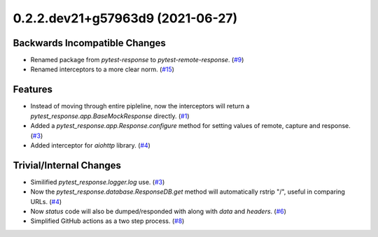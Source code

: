 0.2.2.dev21+g57963d9 (2021-06-27)
=================================

Backwards Incompatible Changes
------------------------------

- Renamed package from `pytest-response` to `pytest-remote-response`. (`#9 <https://github.com/devanshshukla99/pytest-remote-response/pull/9>`__)
- Renamed interceptors to a more clear norm. (`#15 <https://github.com/devanshshukla99/pytest-remote-response/pull/15>`__)


Features
--------

- Instead of moving through entire pipleline, now the interceptors will return a `pytest_response.app.BaseMockResponse` directly. (`#1 <https://github.com/devanshshukla99/pytest-remote-response/pull/1>`__)
- Added a `pytest_response.app.Response.configure` method for setting values of remote, capture and response. (`#3 <https://github.com/devanshshukla99/pytest-remote-response/pull/3>`__)
- Added interceptor for `aiohttp` library. (`#4 <https://github.com/devanshshukla99/pytest-remote-response/pull/4>`__)


Trivial/Internal Changes
------------------------

- Similified `pytest_response.logger.log` use. (`#3 <https://github.com/devanshshukla99/pytest-remote-response/pull/3>`__)
- Now the `pytest_response.database.ResponseDB.get` method will automatically rstrip "/", useful in comparing URLs. (`#4 <https://github.com/devanshshukla99/pytest-remote-response/pull/4>`__)
- Now `status` code will also be dumped/responded with along with `data` and `headers`. (`#6 <https://github.com/devanshshukla99/pytest-remote-response/pull/6>`__)
- Simplified GitHub actions as a two step process. (`#8 <https://github.com/devanshshukla99/pytest-remote-response/pull/8>`__)
